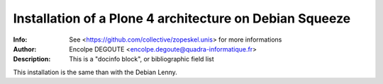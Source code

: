 ========================================================
Installation of a Plone 4 architecture on Debian Squeeze
========================================================

:Info: See <https://github.com/collective/zopeskel.unis> for more informations
:Author: Encolpe DEGOUTE <encolpe.degoute@quadra-informatique.fr>
:Description: This is a "docinfo block", or bibliographic field list

This installation is the same than with the Debian Lenny.